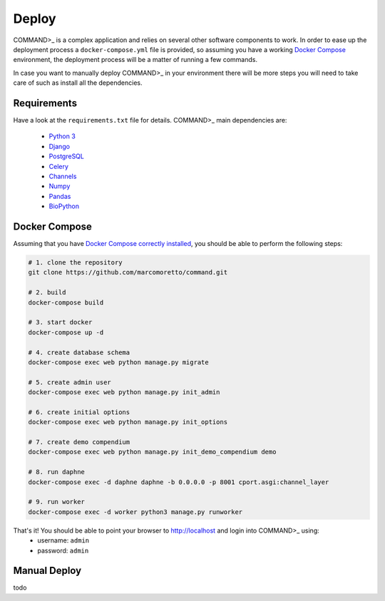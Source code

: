 Deploy
======

COMMAND>_ is a complex application and relies on several other software components to work. In order to ease up the deployment process a ``docker-compose.yml`` file is provided, so assuming you have a working `Docker Compose <https://docs.docker.com/compose/>`_ environment, the deployment process will be a matter of running a few commands.

In case you want to manually deploy COMMAND>_ in your environment there will be more steps you will need to take care of such as install all the dependencies.

Requirements
------------
Have a look at the ``requirements.txt`` file for details. COMMAND>_ main dependencies are:

 - `Python 3 <https://www.python.org/>`_
 - `Django <https://www.djangoproject.com/>`_
 - `PostgreSQL <https://www.postgresql.org/>`_
 - `Celery <http://www.celeryproject.org/>`_
 - `Channels <https://github.com/django/channels>`_
 - `Numpy <http://www.numpy.org/>`_
 - `Pandas <https://pandas.pydata.org/>`_
 - `BioPython <https://biopython.org/>`_

Docker Compose
--------------
Assuming that you have `Docker Compose correctly installed <https://docs.docker.com/compose/install/>`_, you should be able to perform the following steps:

.. code-block:: bash

   # 1. clone the repository
   git clone https://github.com/marcomoretto/command.git

   # 2. build
   docker-compose build

   # 3. start docker
   docker-compose up -d

   # 4. create database schema
   docker-compose exec web python manage.py migrate

   # 5. create admin user
   docker-compose exec web python manage.py init_admin

   # 6. create initial options
   docker-compose exec web python manage.py init_options

   # 7. create demo compendium
   docker-compose exec web python manage.py init_demo_compendium demo

   # 8. run daphne
   docker-compose exec -d daphne daphne -b 0.0.0.0 -p 8001 cport.asgi:channel_layer

   # 9. run worker
   docker-compose exec -d worker python3 manage.py runworker

That's it! You should be able to point your browser to http://localhost and login into COMMAND>_ using:
  - username: ``admin``
  - password: ``admin``

Manual Deploy
-------------

todo
